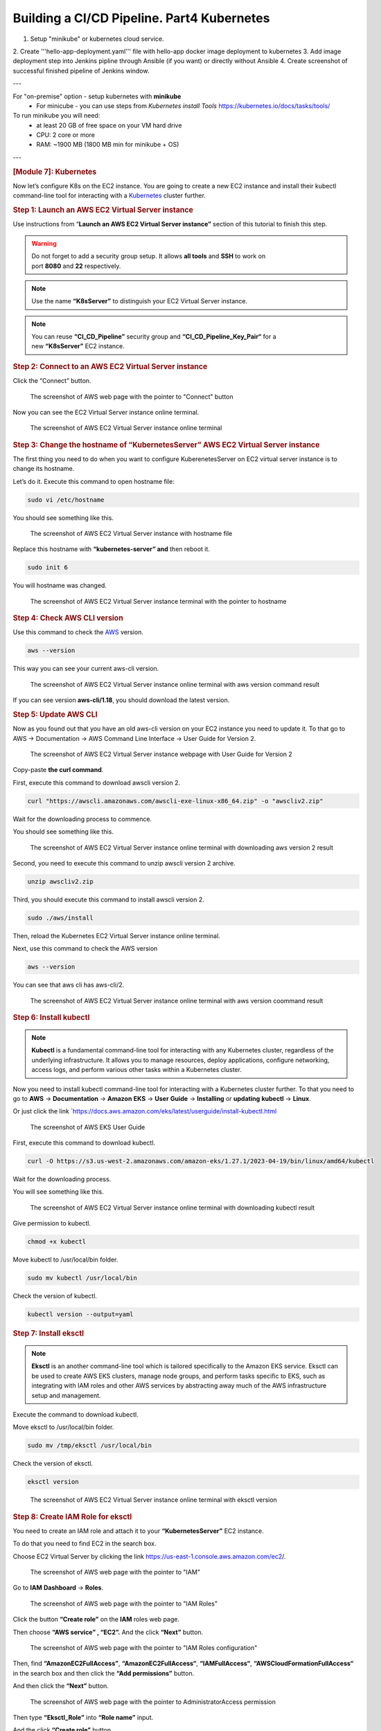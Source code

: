 ===========================================
Building a CI/CD Pipeline. Part4 Kubernetes
===========================================

1. Setup "minikube" or kubernetes cloud service.
2. Create '''hello-app-deployment.yaml''' file with hello-app
docker image deployment to kubernetes
3. Add image deployment step into Jenkins pipline
through Ansible (if you want) or directly without Ansible
4. Create screenshot of successful finished pipeline of Jenkins window.
   
---

For "on-premise" option - setup kubernetes with **minikube**  
  * For minicube - you can use steps from `Kubernetes install Tools` https://kubernetes.io/docs/tasks/tools/

To run minikube you will need:
  * at least 20 GB of free space on your VM hard drive
  * CPU: 2 core or more
  * RAM: ~1900 MB (1800 MB min for minikube + OS)

---

.. rubric:: **[Module 7]: Kubernetes**
   :name: h-module-7-kubernetes

Now let’s configure K8s on the EC2 instance. You are
going to create a new EC2 instance and install their
kubectl command-line tool for interacting with a
`Kubernetes <https://hackernoon.com/419-stories-to-learn-about-kubernetes>`__
cluster further.

.. rubric:: **Step 1: Launch an AWS EC2 Virtual Server
   instance**
   :name: h-step-1-launch-an-aws-ec-2-virtual-server-instance

Use instructions from “\ **Launch an AWS EC2 Virtual
Server instance”** section of this tutorial to finish
this step.

.. warning::

   Do not forget to add a security group setup. It
   allows **all tools** and **SSH** to work on
   port **8080** and **22** respectively.

.. note::

   Use the name **“K8sServer”** to distinguish your
   EC2 Virtual Server instance.

.. note::

   You can reuse **“CI_CD_Pipeline”** security group
   and **“CI_CD_Pipeline_Key_Pair“** for a
   new **“K8sServer”** EC2 instance.

.. rubric:: **Step 2: Connect to an AWS EC2 Virtual
   Server instance**
   :name: h-step-2-connect-to-an-aws-ec-2-virtual-server-instance

Click the “Connect” button.

.. figure:: media/CICD-by-Zufar/CICD-by-Zufar-83.png
    :scale: 50 %

    The screenshot of AWS web page with the pointer to
    "Connect" button

Now you can see the EC2 Virtual Server instance online
terminal.

.. figure:: media/CICD-by-Zufar/CICD-by-Zufar-84.png
    :scale: 50 %

    The screenshot of AWS EC2 Virtual Server instance
    online terminal

.. rubric:: **Step 3: Change the hostname of
   “KubernetesServer” AWS EC2 Virtual Server
   instance**
   :name: h-step-3-change-the-hostname-of-kubernetes-server-aws-ec-2-virtual-server-instance

The first thing you need to do when you want to
configure KuberenetesServer on EC2 virtual server
instance is to change its hostname.

Let’s do it. Execute this command to open hostname
file:

.. code:: bash

   sudo vi /etc/hostname

You should see something like this.

.. figure:: media/CICD-by-Zufar/CICD-by-Zufar-85.png
    :scale: 50 %

    The screenshot of AWS EC2 Virtual Server instance
    with hostname file

Replace this hostname with **“kubernetes-server” and**
then reboot it.

.. code:: bash

   sudo init 6

You will hostname was changed.

.. figure:: media/CICD-by-Zufar/CICD-by-Zufar-86.png
    :scale: 50 %

    The screenshot of AWS EC2 Virtual Server instance
    terminal with the pointer to hostname

.. rubric:: **Step 4: Check AWS CLI version**
   :name: h-step-4-check-aws-cli-version

Use this command to check the
`AWS <https://hackernoon.com/467-stories-to-learn-about-aws>`__
version.

.. code:: bash

   aws --version

This way you can see your current aws-cli version.

.. figure:: media/CICD-by-Zufar/CICD-by-Zufar-87.png
    :scale: 50 %

    The screenshot of AWS EC2 Virtual Server instance
    online terminal with aws version command result

If you can see version **aws-cli/1.18**, you should
download the latest version.

.. rubric:: **Step 5: Update AWS CLI**
   :name: h-step-5-update-aws-cli

Now as you found out that you have an old aws-cli
version on your EC2 instance you need to update it. To
that go to AWS → Documentation → AWS Command Line
Interface → User Guide for Version 2.

.. figure:: media/CICD-by-Zufar/CICD-by-Zufar-88.png
    :scale: 50 %

    The screenshot of AWS EC2 Virtual Server instance
    webpage with User Guide for Version 2

Copy-paste **the curl command**.

First, execute this command to download awscli version
2.

.. code:: bash

   curl "https://awscli.amazonaws.com/awscli-exe-linux-x86_64.zip" -o "awscliv2.zip"

Wait for the downloading process to commence.

You should see something like this.

.. figure:: media/CICD-by-Zufar/CICD-by-Zufar-89.png
    :scale: 50 %

    The screenshot of AWS EC2 Virtual Server instance
    online terminal with downloading aws version 2
    result

Second, you need to execute this command to unzip
awscli version 2 archive.

.. code:: bash

   unzip awscliv2.zip

Third, you should execute this command to install
awscli version 2.

.. code:: bash

   sudo ./aws/install

Then, reload the Kubernetes EC2 Virtual Server
instance online terminal.

Next, use this command to check the AWS version

.. code:: bash

   aws --version

You can see that aws cli has aws-cli/2.

.. figure:: media/CICD-by-Zufar/CICD-by-Zufar-90.png
    :scale: 50 %

    The screenshot of AWS EC2 Virtual Server instance
    online terminal with aws version coommand result

.. rubric:: **Step 6: Install kubectl**
   :name: h-step-6-install-kubectl

.. note::

   **Kubectl** is a fundamental command-line tool for
   interacting with any Kubernetes cluster, regardless
   of the underlying infrastructure. It allows you to
   manage resources, deploy applications, configure
   networking, access logs, and perform various other
   tasks within a Kubernetes cluster.

Now you need to install kubectl command-line tool for
interacting with a Kubernetes cluster further. To that
you need to go to **AWS** → **Documentation** →
**Amazon** **EKS** → **User** **Guide** →
**Installing** or **updating** **kubectl** →
**Linux**.

Or just click the
link `https://docs.aws.amazon.com/eks/latest/userguide/install-kubectl.html 

.. figure:: media/CICD-by-Zufar/CICD-by-Zufar-91.png
    :scale: 50 %

    The screenshot of AWS EKS User Guide

First, execute this command to download kubectl.

.. code:: bash

   curl -O https://s3.us-west-2.amazonaws.com/amazon-eks/1.27.1/2023-04-19/bin/linux/amd64/kubectl

Wait for the downloading process.

You will see something like this.

.. figure:: media/CICD-by-Zufar/CICD-by-Zufar-92.png
    :scale: 50 %

    The screenshot of AWS EC2 Virtual Server instance
    online terminal with downloading kubectl result

Give permission to kubectl.

.. code:: bash

   chmod +x kubectl

Move kubectl to /usr/local/bin folder.

.. code:: bash

   sudo mv kubectl /usr/local/bin

Check the version of kubectl.

.. code:: bash

   kubectl version --output=yaml

.. rubric:: **Step 7: Install eksctl**
   :name: h-step-7-install-eksctl

.. note::

   **Eksctl** is an another command-line tool which is
   tailored specifically to the Amazon EKS service.
   Eksctl can be used to create AWS EKS clusters,
   manage node groups, and perform tasks specific to
   EKS, such as integrating with IAM roles and other
   AWS services by abstracting away much of the AWS
   infrastructure setup and management.

Execute the command to download kubectl.

.. code:: bash
   curl --silent --location "https://github.com/weaveworks/eksctl/releases/latest/download/eksctl_$(uname -s)_amd64.tar.gz" | tar xz -C

Move eksctl to /usr/local/bin folder.

.. code:: bash

   sudo mv /tmp/eksctl /usr/local/bin

Check the version of eksctl.

.. code:: bash

   eksctl version

.. figure:: media/CICD-by-Zufar/CICD-by-Zufar-93.png
    :scale: 50 %

    The screenshot of AWS EC2 Virtual Server instance
    online terminal with eksctl version

.. rubric:: **Step 8: Create IAM Role for eksctl**
   :name: h-step-8-create-iam-role-for-eksctl

You need to create an IAM role and attach it to your
**“KubernetesServer”** EC2 instance.

To do that you need to find EC2 in the search box.

Choose EC2 Virtual Server by clicking the
link `https://us-east-1.console.aws.amazon.com/ec2 <https://us-east-1.console.aws.amazon.com/ec2/home?region=us-east-1>`__/.

.. figure:: media/CICD-by-Zufar/CICD-by-Zufar-94.png
    :scale: 50 %

    The screenshot of AWS web page with the pointer to
    "IAM"

Go to **IAM** **Dashboard** → **Roles**.

.. figure:: media/CICD-by-Zufar/CICD-by-Zufar-95.png
    :scale: 50 %

    The screenshot of AWS web page with the pointer to
    "IAM Roles"

Click the button **“Create role”** on the
**IAM** roles web page.

Then choose **“AWS service” , “EC2”.** And the
click **“Next”** button.

.. figure:: media/CICD-by-Zufar/CICD-by-Zufar-96.png
    :scale: 50 %

    The screenshot of AWS web page with the pointer to
    "IAM Roles configuration"

Then, find **“AmazonEC2FullAccess”**,
**“AmazonEC2FullAccess“**, **“IAMFullAccess“**,
**“AWSCloudFormationFullAccess“** in the search box
and then click the **“Add permissions”** button.

And then click the **“Next”** button.

.. figure:: media/CICD-by-Zufar/CICD-by-Zufar-97.png
    :scale: 50 %

    The screenshot of AWS web page with the pointer to
    AdministratorAccess permission

Then type **“Eksctl_Role”** into **“Role name”**
input.

And the click **“Create role”** button.

.. figure:: media/CICD-by-Zufar/CICD-by-Zufar-98.png
    :scale: 50 %

    The screenshot of AWS web page with the pointer to
    permission role configuration

The role is created finally.

.. rubric:: **Step 9: Connect IAM Role with eksctl**
   :name: h-step-9-connect-iam-role-with-eksctl

Go to the AWS EC2 instance web page.
Choose **“KuberbetesServer”.** Then click
**“Actions”** → **“Security”** → **“Modify IAM
Role”.**

.. figure:: media/CICD-by-Zufar/CICD-by-Zufar-99.png
    :scale: 50 %

    The screenshot of AWS web page with the pointer to
    KubernetesServer Security button

Choose **“Eksctl_Role”** and then click the **“Update
IAM role”** button.

.. figure:: media/CICD-by-Zufar/CICD-by-Zufar-100.png
    :scale: 50 %

    The screenshot of AWS web page with the pointer to
    Elsctl_Role IAM role

Now your IAM Role is connected with your
**“EKS_Server”** and eksctl tool.

.. rubric:: **Step 10: Create eksctl cluster**
   :name: h-step-10-create-eksctl-cluster

.. note::

   **An Amazon EKS (Elastic Kubernetes
   Service)** cluster is a managed Kubernetes
   environment on AWS, automating intricate
   infrastructure tasks like setup, scaling, and
   maintenance. It's essential as it provides an
   efficient, secure, and AWS-optimized platform for
   deploying, managing, and scaling containerized
   applications, streamlining operations and freeing
   developers to focus on coding rather than managing
   underlying infrastructure.

Now, it's time to set up your EKS cluster.

**To achieve this, follow these steps:**

#. Modify the following command with your specific
   information.

.. code:: bash

   eksctl create cluster --name cluster-name  \
   --region region-name \
   --node-type instance-type \
   --nodes-min 2 \
   --nodes-max 2 \ 
   --zones <AZ-1>,<AZ-2>

For example, in my case, it looks like this.

.. code:: bash

   eksctl create cluster --name zufarexplainedit  \
   --region eu-north-1 \
   --node-type t3.micro

2. Execute the modified command and patiently await
   the completion of the cluster creation process. You
   will notice that the EKS cluster status is
   indicated as **"creating"** on the AWS
   CloudFormation web page.

.. figure:: media/CICD-by-Zufar/CICD-by-Zufar-101.png
    :scale: 50 %

    The screenshot of AWS web page with the pointer to
    AWS CloudFormation where you can see EKS cluster
    "creating" status

The cluster creation procedure typically takes around
20 minutes. Once completed, the terminal will display
the outcome of the process.

.. figure:: media/CICD-by-Zufar/CICD-by-Zufar-102.png
    :scale: 50 %

    The screenshot of AWS web page with the pointer to
    AWS EC2 terminal where you can see EKS cluster
    creation result

Furthermore, you can verify the successful **EKS**
cluster creation status on the AWS CloudFormation web page.

.. figure:: media/CICD-by-Zufar/CICD-by-Zufar-103.png
    :scale: 50 %

    The screenshot of AWS web page with the pointer to
    AWS CloudFormation where you can see EKS cluster
    creation result

.. rubric:: **Step 11: Create Kubernetes Deployment
   yaml file**
   :name: h-step-11-create-kubernetes-deployment-yaml-file

.. note::

   **A Kubernetes Deployment YAML file** is a
   configuration script written in YAML format that
   defines how to manage and maintain a specific
   application or service within a Kubernetes cluster.
   It encapsulates instructions for orchestrating the
   deployment, scaling, updating, and monitoring of
   containers running the application. This file
   includes details such as the container image, the
   desired number of replicas, resource limits,
   environment variables, networking settings, and
   more. When applied to a Kubernetes cluster, the
   Deployment YAML file ensures the desired state of
   the application, automatically managing the
   creation, scaling, and recovery of containers to
   maintain the desired level of availability and
   reliability.

Now, as Kubernetes cluster, eksctl, kubectl are
installed and configured, you can create a Kubernetes
Deployment yaml file.

You can do that by executing the following command.

.. code:: bash

   touch hello-app-deployment.yaml

Then, edit this file by executing the following
command.

.. code:: bash

   vi hello-app-deployment.yaml

Add this content to the hello-app-deployment.yaml.

.. code:: yaml

   apiVersion: apps/v1 
   kind: Deployment
   metadata:
     name: zufarexplainedit-hello-app
     labels: 
        app: hello-app

   spec:
     replicas: 2 
     selector:
       matchLabels:
         app: hello-app

     template:
       metadata:
         labels:
           app: hello-app
       spec:
         containers:
         - name: hello-app
           image: zufarexplainedit/hello
           imagePullPolicy: Always
           ports:
           - containerPort: 8080
     strategy:
       type: RollingUpdate
       rollingUpdate:
         maxSurge: 1
         maxUnavailable: 1

Now hello-app-deployment.yaml is created and ready to
use.

.. rubric:: **Step 12: Create Kubernetes Service yaml
   file**
   :name: h-step-12-create-kubernetes-service-yaml-file

.. note::

   **A Kubernetes Service YAML file** is a
   configuration script written in YAML format that
   defines a network abstraction for a set of pods,
   allowing them to be accessed consistently within a
   Kubernetes cluster. This file outlines how the
   service should be discovered, accessed, and
   load-balanced by other services or external
   clients. It includes specifications like the
   service type (ClusterIP, NodePort, LoadBalancer),
   port numbers, selectors to identify pods, and more.
   When applied to a Kubernetes cluster, the Service
   YAML file creates a virtual IP and port that routes
   traffic to the appropriate pods, abstracting the
   underlying pod changes and providing a stable
   endpoint for communication, enabling seamless
   connectivity and dynamic scaling.

As Kubernetes cluster, eksctl, kubectl are installed
and configured, you can create Kubernetes Service yaml
file.

To do that you need to create a Kubernetes Service
yaml file by executing the following command.

.. code:: bash

   touch hello-app-service.yaml

Then, edit this file by executing the following
command.

.. code:: bash

   vi hello-app-service.yaml

Add this content to the hello-app-deployment.yaml.

.. code:: yaml

   apiVersion: v1
   kind: Service
   metadata:
     name: zufarexplainedit-hello-app-service
     labels:
       app: hello-app 
   spec:
     selector:
       app: hello-app 

     ports:
       - port: 8080
         targetPort: 8080

     type: LoadBalancer

Now hello-app-service.yaml is created and ready to
use.

.. rubric:: **Step 13: Test Kubernetes cluster using
   kubectl**
   :name: h-step-13-test-kubernetes-cluster-using-kubectl

With your Kubernetes EKS cluster successfully
installed, and configured, and your Kubernetes service
and deployment files ready, it's time to put things to
the test using kubectl commands.

#. **Apply Deployment.**

   Use the following command to apply the deployment
   configuration.

.. code:: bash

   kubectl apply -f hello-app-deployment.yaml

This will create a deployment with the specified
number of replicas and a rolling update strategy,
ensuring your application's availability and
manageability.

**2. Apply Service.**

Next, apply the service configuration.

.. code:: bash

   kubectl apply -f hello-app-service.yaml

This will set up a LoadBalancer type service, exposing
your application to the internet.

Note that it might take a short while for the
LoadBalancer to be provisioned and acquire an external
IP address.

3. **Check LoadBalancer Status.**

   Monitor the status of your service using.

.. code:: bash

   kubectl get service zufarexplainedit-hello-app-service

When an external IP is assigned, you're almost ready
to access your application.

4. **Access Your Application.**

   Using a web browser, enter the assigned external IP
   address followed by :8080. After a brief moment,
   the page will load, displaying the "HelloWorld"
   message. Keep in mind that the initial loading
   might take a few seconds.

.. figure:: media/CICD-by-Zufar/CICD-by-Zufar-104.png
    :scale: 50 %

    The screenshot of Hello app web page

.. note::

   .. rubric:: Cleaning Up with kubectl Commands
      :name: h-cleaning-up-with-kubectl-commands

   When you need to tidy up resources within your
   Kubernetes environment, you can use the following
   kubectl commands to effectively remove deployments,
   pods, and services.

**1. Delete All Deployments**.

To delete all deployments, you can use the
following command.

.. code:: bash

   kubectl delete deployments --all

This action ensures that no active deployment
instances are left in your cluster.

**2. Delete All Pods**.

If you need to delete all pods, whether they are
managed by a deployment or not, you can use the
following command.

.. code:: bash

   kubectl delete pods --all

Clearing pods can help reset your cluster state or
prepare for new deployments.

**3. Delete All Services**.

To clean up services that expose your applications
to the network, you can use the following command.

.. code:: bash

   kubectl delete services --all

Removing services may involve downtime, so consider
the implications before proceeding.

.. rubric:: **Deleting an Amazon EKS Cluster**
   :name: h-deleting-an-amazon-eks-cluster

To remove all the resources associated with the
specified Amazon EKS cluster created with
``eksctl``, including worker nodes, networking
components, and other resources, you can use the
following command.

.. code:: bash

   eksctl delete cluster --name {your cluster name} --region {your region name}

For me it is.

.. code:: bash

   eksctl delete cluster --name zufarexplainedit --region eu-north-1

Make sure you are certain about stopping the
cluster, as this action is irreversible and will
result in data loss.

.. rubric:: **Step 14: Add and configure a new user in
   “KubernetesServer” AWS EC2 Virtual Server
   instance**
   :name: h-step-14-add-and-configure-a-new-user-in-kubernetes-server-aws-ec-2-virtual-server-instance

Now let’s add a new **ansible-admin** user to
**“KubernetesServer”** AWS EC2 Virtual Server
instance.

To do that use this command.

.. code:: bash

   sudo useradd ansible-admin

Then, set the password for **ansible-admin** user.

.. code:: bash

   sudo passwd ansible-admin

Also, you need to configure user privileges by editing
the **sudoers** file.

.. code:: bash

   sudo visudo

Add **“ansible-admin ALL=(ALL) ALL”** to
this **sudoers** file.

.. figure:: media/CICD-by-Zufar/CICD-by-Zufar-105.png
    :scale: 50 %

    The screenshot of AWS EC2 Virtual Server instance
    terminal with the pointer to admin privileges

Also, you need to edit **/etc/ssh/sshd_config** file
to enable PasswordAuthentication.

.. code:: bash

   sudo vi /etc/ssh/sshd_config

.. figure:: media/CICD-by-Zufar/CICD-by-Zufar-106.png
    :scale: 50 %

    The screenshot of AWS EC2 Virtual Server instance
    terminal with the pointer to admin settings

Then you need to reload the service to make these
changes.

.. code:: bash

   sudo service sshd reload

As a result of executing this command, you will see:

.. figure:: media/CICD-by-Zufar/CICD-by-Zufar-107.png
    :scale: 50 %

    The screenshot of AWS EC2 Virtual Server instance
    terminal with the pointer to sshd reload result

.. note::

   Now you can use this command to avoid adding sudo
   for all further commands.

.. code:: bash

    sudo su - ansible-admin

.. rubric:: **Step 15: Generate key in an AWS EC2
   Virtual Server instance**
   :name: h-step-15-generate-key-in-an-aws-ec-2-virtual-server-instance

You are planning to manage remote servers such as
**K8s** EC2 virtual server instance further in this article.
That is why you need to set up SSH keys.

.. code:: bash

   ssh-keygen

As a result of executing this command, you will see:

.. figure:: media/CICD-by-Zufar/CICD-by-Zufar-108.png
    :scale: 50 %

    The screenshot of AWS EC2 Virtual Server instance
    terminal with the pointer to ssh-keygen result

Now SSH keys are generated and ready to use.

.. rubric:: **Step 16: Configure** Passwordless SSH
   authentication to localhost for Ansible
   :name: h-step-16-configure-passwordless-ssh-authentication-to-localhost-for-ansible

Ansible is designed for automating tasks on remote
servers. Passwordless SSH authentication empowers
Ansible to connect to those servers without the need
for manual password entry.

Execute this command to create a secure connection
from your computer to another computer (like the one
at IP address 172.31.34.41), using the ansible-admin
user's SSH key.

.. code:: bash

   sudo ssh-copy-id -i /home/{your user name}/.ssh/id_rsa.pub {your user name}@{your host address}

In my case, it looks like this.

.. code:: bash

   sudo ssh-copy-id -i /home/ansible-admin/.ssh/id_rsa.pub ansible-admin@172.31.34.41

.. figure:: media/CICD-by-Zufar/CICD-by-Zufar-109.png
    :scale: 50 %

    The screenshot of the successful passwordless ssh
    authentication installation result

Now you can see **“Number of key(s) added: 1”**. It
means that the passwordless SSH authentication
installation was successfully completed.

.. rubric:: **Step 17: Configure Ansible hosts in
   AnsibleServer EC2 instance**
   :name: h-step-17-configure-ansible-hosts-in-ansible-server-ec-2-instance

When you run an Ansible playbook, you specify the
hosts it should run on. In this step you need to
specify KubernetesServer EC2 instance host. To do that
you need to repeat the same steps which you passed in
“\ **[Module 6]: Ansible”.**

Let’s find out the KubernetesServer EC2 instance host
by executing the following command.

.. code:: bash

   sudo ifconfig

.. figure:: media/CICD-by-Zufar/CICD-by-Zufar-110.png
    :scale: 50 %

    The screenshot of "ifconfig" file

After you find the KubernetesServer EC2 instance host,
you can add it to the Ansible hosts file by executing
the following command.

.. code:: bash

   sudo vi /etc/ansible/hosts

.. figure:: media/CICD-by-Zufar/CICD-by-Zufar-111.png
    :scale: 50 %

    The screenshot of "hosts" files with ansible and
    kubernetes hosts

You can also add “[kubernetes]” as a reference

.. rubric:: **Step 18: Create a new Ansible playbook
   for Kubernetes tasks**
   :name: h-step-18-create-a-new-ansible-playbook-for-kubernetes-tasks

Now that Kubernetes is all setup and good to go, you
can make a new Ansible playbook with Kubernetes tasks
for your pipeline. This playbook will let Ansible run
your app on the Kubernetes cluster with kubectl
commands.

Here's how you can do it:

#. Start by creating a new Ansible playbook file. Just
   use this command.

.. code:: bash

   touch kubernetes-hello-app.yml

2. Then, edit the newly made ``hello-app.yml`` file.
   Open it up for editing with this command.

.. code:: bash

   vi kubernetes-hello-app.yml

3. Inside the file, type in the following:

.. code:: yaml

   ---
   - hosts: kubernetes

     tasks:
       - name: deploy regapp on kubernetes
         command: kubectl apply -f hello-app-deployment.yaml

       - name: create service for regapp
         command: kubectl apply -f hello-app-service.yaml

       - name: update deployment with new pods if image updated in docker hub
         command: kubectl rollout restart deployment.apps/zufarexplainedit-hello-app

The Ansible playbook for Kubernetes tasks is ready to
use.

.. rubric:: **Step 19: Integrate a new Ansible
   playbook for Kubernetes tasks with Jenkins**
   :name: h-step-19-integrate-a-new-ansible-playbook-for-kubernetes-tasks-with-jenkins

Now that Kubernetes, Ansible, and Ansible playbook for
Kubernetes tasks are all set up and good to go, you
can integrate it with Jenkins.

#. Go to JenkinsServer → Jenkins dashboard → New Item.

#. Create new Jenkins Freestyle project with the name
   “CD-Job”.

.. figure:: media/CICD-by-Zufar/CICD-by-Zufar-112.png
    :scale: 50 %

    The screenshot of a new Jenkins freestyle
    project "CD-Job"

#. Click “OK” button.

#. Go to “Post-build Actions” section.

#. Click the “Add post-build action” button.

#. Choose “Send build artifacts over SSH” option.

#. Choose “AnsibleServer” as SSH Server.

#. Add this command to “exec command” input.

.. code:: bash

   sudo -u ansible-admin ansible-playbook /opt/docker/kubernetes-hello-app.yml

9.  Click “Apply” and “Save” buttons.

10. Go to Jenkins dashboard → “CI_CD_Pipeline” →
    Configure → “Post-build Actions” section.

11. Click the “Add post-build action” button.

12. Choose “Build other projects” option.

13. Go to “Build other projects” section.

14. Choose “Trigger only if build is stable” option.

15. Add “CD-Job” to “Project to build” input.

.. figure:: media/CICD-by-Zufar/CICD-by-Zufar-113.png
    :scale: 50 %

    The screenshot of "Build other projects"
    section

16. Click “Apply” and “Save” buttons.

Now you can consider that the pipeline is completely
finished and ready to use.

.. rubric:: **Step 20: Testing the Final Pipeline
   Version**
   :name: h-step-20-testing-the-final-pipeline-version

Now is the time to put the final pipeline version to
the test.

Navigate to Jenkins → Jenkins dashboard →
"CI_CD_Pipeline".

Click the "Build Now" button.

To see the results, review the build console logs.

.. figure:: media/CICD-by-Zufar/CICD-by-Zufar-114.png
    :scale: 50 %

    The screenshot of the build console logs

You will notice that the "CD-Job" was triggered in the
build console logs, and the final status is marked as
SUCCESS.

4

Moreover, you can head to Dockerhub to confirm the
addition of the new Docker image.

And finally, you can access your application using a
web browser. Enter the assigned external IP address
followed by ":8080". After a brief moment, the page
will load, showing the "HelloWorld" message.

.. rubric:: **Conclusion**
   :name: h-conclusion

Well done on setting up this modern CI/CD pipeline!

You've done an awesome job, and you're a real hero!

Thanks for all your effort!
